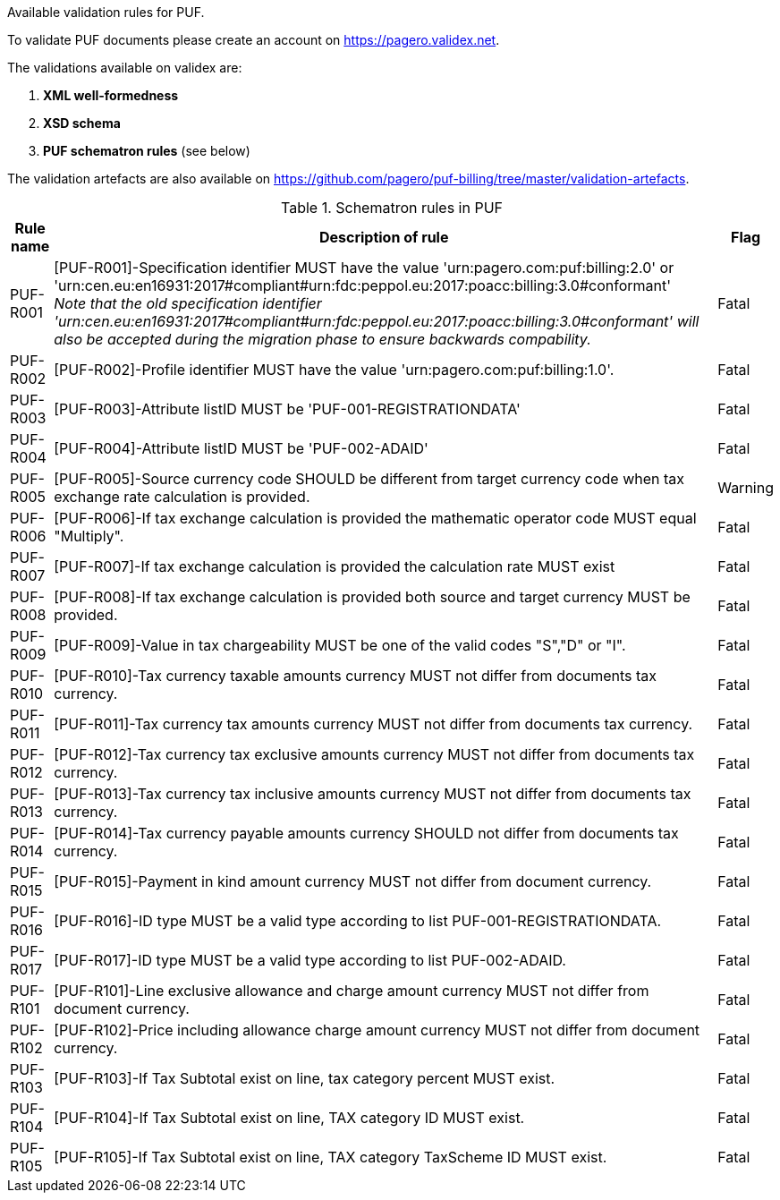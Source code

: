 Available validation rules for PUF.

To validate PUF documents please create an account on https://pagero.validex.net[^].

The validations available on validex are:

1. **XML well-formedness**
2. **XSD schema**
3. **PUF schematron rules** (see below)

The validation artefacts are also available on https://github.com/pagero/puf-billing/tree/master/validation-artefacts[^].

.Schematron rules in PUF
[%autowidth.stretch]
|===
|Rule name |Description of rule | Flag

|PUF-R001
|[PUF-R001]-Specification identifier MUST have the value 'urn:pagero.com:puf:billing:2.0' or 'urn:cen.eu:en16931:2017#compliant#urn:fdc:peppol.eu:2017:poacc:billing:3.0#conformant' +
_Note that the old specification identifier 'urn:cen.eu:en16931:2017#compliant#urn:fdc:peppol.eu:2017:poacc:billing:3.0#conformant' will also be accepted during the migration phase to ensure backwards compability._
|Fatal

|PUF-R002
|[PUF-R002]-Profile identifier MUST have the value 'urn:pagero.com:puf:billing:1.0'.
|Fatal

|PUF-R003
|[PUF-R003]-Attribute listID MUST be 'PUF-001-REGISTRATIONDATA'
|Fatal

|PUF-R004
|[PUF-R004]-Attribute listID MUST be 'PUF-002-ADAID'
|Fatal

|PUF-R005
|[PUF-R005]-Source currency code SHOULD be different from target currency code when tax exchange rate calculation is provided.
|Warning

|PUF-R006
|[PUF-R006]-If tax exchange calculation is provided the mathematic operator code MUST equal "Multiply".
|Fatal

|PUF-R007
|[PUF-R007]-If tax exchange calculation is provided the calculation rate MUST exist
|Fatal

|PUF-R008
|[PUF-R008]-If tax exchange calculation is provided both source and target currency MUST be provided.
|Fatal

|PUF-R009
|[PUF-R009]-Value in tax chargeability MUST be one of the valid codes "S","D" or "I".
|Fatal

|PUF-R010
|[PUF-R010]-Tax currency taxable amounts currency MUST not differ from documents tax currency.
|Fatal

|PUF-R011
|[PUF-R011]-Tax currency tax amounts currency MUST not differ from documents tax currency.
|Fatal

|PUF-R012
|[PUF-R012]-Tax currency tax exclusive amounts currency MUST not differ from documents tax currency.
|Fatal

|PUF-R013
|[PUF-R013]-Tax currency tax inclusive amounts currency MUST not differ from documents tax currency.
|Fatal

|PUF-R014
|[PUF-R014]-Tax currency payable amounts currency SHOULD not differ from documents tax currency.
|Fatal

|PUF-R015
|[PUF-R015]-Payment in kind amount currency MUST not differ from document currency.
|Fatal

|PUF-R016
|[PUF-R016]-ID type MUST be a valid type according to list PUF-001-REGISTRATIONDATA.
|Fatal

|PUF-R017
|[PUF-R017]-ID type MUST be a valid type according to list PUF-002-ADAID.
|Fatal

|PUF-R101
|[PUF-R101]-Line exclusive allowance and charge amount currency MUST not differ from document currency.
|Fatal

|PUF-R102
|[PUF-R102]-Price including allowance charge amount currency MUST not differ from document currency.
|Fatal

|PUF-R103
|[PUF-R103]-If Tax Subtotal exist on line, tax category percent MUST exist.
|Fatal

|PUF-R104
|[PUF-R104]-If Tax Subtotal exist on line, TAX category ID MUST exist.
|Fatal

|PUF-R105
|[PUF-R105]-If Tax Subtotal exist on line, TAX category TaxScheme ID MUST exist.
|Fatal

|===
